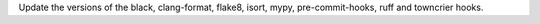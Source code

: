 Update the versions of the black, clang-format, flake8, isort, mypy, pre-commit-hooks, ruff and towncrier hooks.

